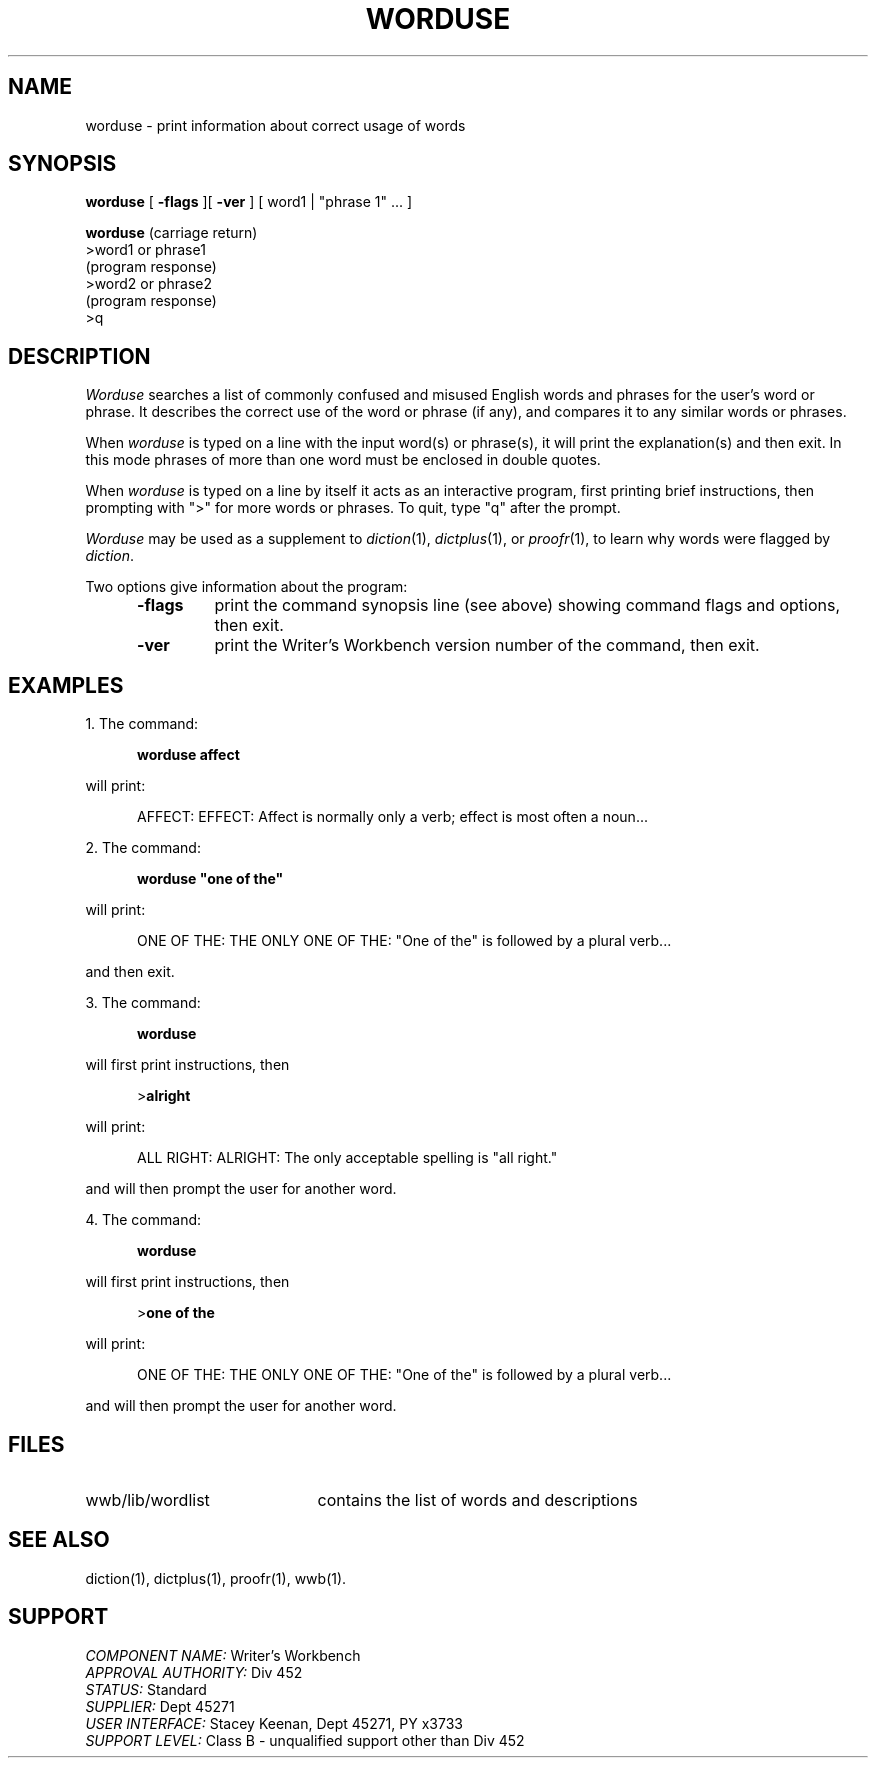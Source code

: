 .id NOTICE-NOT TO BE DISCLOSED OUTSIDE BELL SYS EXCEPT UNDER WRITTEN AGRMT
.id Writer's Workbench version 2.1, January 1981
.TH WORDUSE 1
.SH NAME
worduse \- print information about correct usage of words
.SH SYNOPSIS
.B worduse
[
.B \-flags
][
.B \-ver
]
[ word1 | "phrase 1" ... ]
.br
.PP
.B worduse
(carriage return)
.br
>word1 or phrase1
.br
(program response)
.br
>word2 or phrase2
.br
(program response)
.br
>q
.SH DESCRIPTION
.I Worduse
searches a list of commonly confused and misused English words and phrases
for the user's word or phrase.
It describes the correct use of the word or phrase (if any),
and compares it to any similar words or phrases.
.PP
When
.I worduse
is typed on a line with the input word(s) or phrase(s),
it will print the explanation(s) and then exit.
In this mode phrases of more than one word
must be enclosed in double quotes.
.PP
When
.I worduse
is typed on a line by itself
it acts as an interactive program,
first printing brief instructions,
then prompting with ">" for more words or phrases.
To quit, type "q" after the prompt.
.PP
.I Worduse
may be used as a supplement to
.IR diction "(1), " dictplus "(1), or " proofr (1),
to learn why words were flagged by
.IR diction .
.PP
Two options give information about the program:
.RS 5
.TP 7
.B \-flags
print the command synopsis line (see above)
showing command flags and options,
then exit.
.TP
.B \-ver
print the Writer's Workbench version number of the command, then exit.
.RE
.SH EXAMPLES
1. The command:
.PP
.RS 5
.B "worduse affect"
.RE
.PP
will print:
.RS 5
.PP
AFFECT:  EFFECT:  Affect is normally only a verb;
effect is most often a noun...
.RE
.PP
2. The command:
.PP
.RS 5
.B
worduse "one of the"
.RE
.PP
will print:
.RS 5
.PP
ONE OF THE:  THE ONLY ONE OF THE:  "One of the"
is followed by a plural verb...
.RE
.PP
and then exit.
.PP
3.  The command:
.PP
.RS 5
.B worduse
.RE
.PP
will first print instructions, then
.PP
.RS 5
.RB > alright
.RE
.PP
will print:
.PP
.RS 5
ALL RIGHT:  ALRIGHT:  The only acceptable spelling is "all right."
.RE
.PP
and will then prompt the user for another word.
.PP
4.  The command:
.PP
.RS 5
.B worduse
.RE
.PP
will first print instructions, then
.PP
.RS 5
.RB > "one of the"
.RE
.PP
will print:
.PP
.RS 5
ONE OF THE:  THE ONLY ONE OF THE:  "One of the"
is followed by a plural verb...
.RE
.PP
and will then prompt the user for another word.
.SH FILES
.TP 21
wwb/lib/wordlist
contains the list of words and descriptions
.SH SEE ALSO
diction(1),
dictplus(1),
proofr(1),
wwb(1).
.SH SUPPORT
.IR "COMPONENT NAME:  " "Writer's Workbench"
.br
.IR "APPROVAL AUTHORITY:  " "Div 452"
.br
.IR "STATUS:  " Standard
.br
.IR "SUPPLIER:  " "Dept 45271"
.br
.IR "USER INTERFACE:  " "Stacey Keenan, Dept 45271, PY x3733"
.br
.IR "SUPPORT LEVEL: " "Class B - unqualified support other than Div 452"
